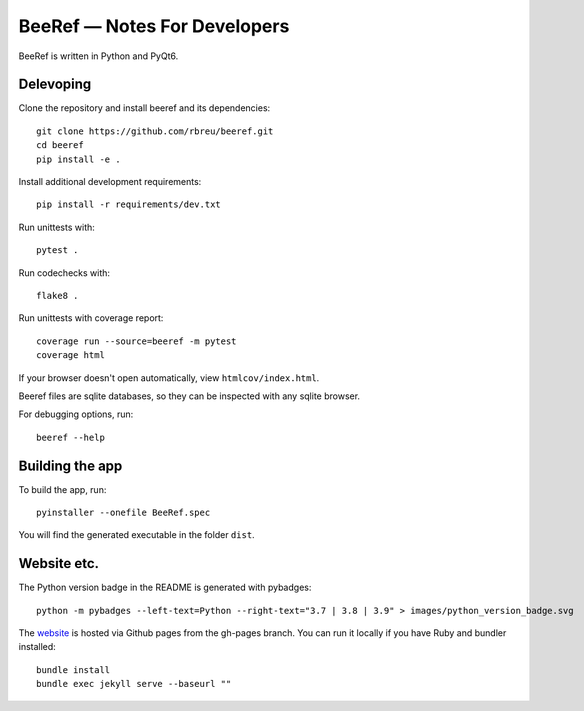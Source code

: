 BeeRef — Notes For Developers
=============================

BeeRef is written in Python and PyQt6.


Delevoping
----------

Clone the repository and install beeref and its dependencies::

  git clone https://github.com/rbreu/beeref.git
  cd beeref
  pip install -e .

Install additional development requirements::

  pip install -r requirements/dev.txt

Run unittests with::

  pytest .

Run codechecks with::

  flake8 .

Run unittests with coverage report::

  coverage run --source=beeref -m pytest
  coverage html

If your browser doesn't open automatically, view ``htmlcov/index.html``.

Beeref files are sqlite databases, so they can be inspected with any sqlite browser.

For debugging options, run::

  beeref --help


Building the app
----------------

To build the app, run::

  pyinstaller --onefile BeeRef.spec

You will find the generated executable in the folder ``dist``.


Website etc.
------------

The Python version badge in the README is generated with pybadges::

  python -m pybadges --left-text=Python --right-text="3.7 | 3.8 | 3.9" > images/python_version_badge.svg

The `website <https://rbreu.github.io/beeref/>`_ is hosted via Github pages from the gh-pages branch. You can run it locally if you have Ruby and bundler installed::

  bundle install
  bundle exec jekyll serve --baseurl ""
